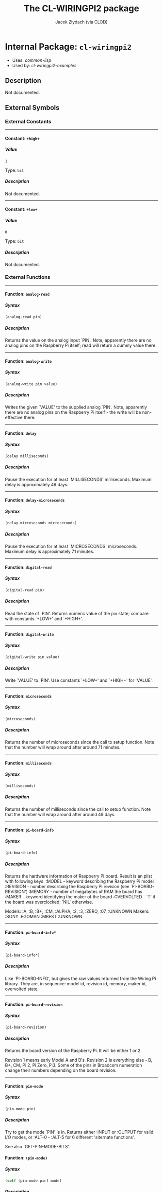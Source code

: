 #+TITLE: The CL-WIRINGPI2 package
#+AUTHOR: Jacek Złydach (via CLOD)
#+EMAIL: temporal.pl@gmail.com
#+LINK: hs http://www.lispworks.com/reference/HyperSpec//%s
#+STARTUP: showall
#+OPTIONS: toc:4 H:10 @:t tags:nil

# link target 2: <<cl-wiringpi2>>
# link target: <<package cl-wiringpi2>>


* Internal Package: =cl-wiringpi2=                                       :package:

- Uses:
    [[package common-lisp][common-lisp]]
- Used by:
    [[package cl-wiringpi2-examples][cl-wiringpi2-examples]]


** Description

Not documented.


** External Symbols




*** External Constants

-----

# link target 2: <<..2b..high..2b..>>
# link target: <<constant ..2b..high..2b..>>


**** Constant: =+high+=                                                    :constant:


***** Value

: 1

Type: =bit=


***** Description

Not documented.



-----

# link target 2: <<..2b..low..2b..>>
# link target: <<constant ..2b..low..2b..>>


**** Constant: =+low+=                                                     :constant:


***** Value

: 0

Type: =bit=


***** Description

Not documented.





*** External Functions

-----

# link target 2: <<analog-read>>
# link target: <<function analog-read>>


**** Function: =analog-read=                                               :function:


***** Syntax

#+BEGIN_SRC lisp
(analog-read pin)
#+END_SRC


***** Description

Returns the value on the analog input `PIN'.
Note, apparently there are no analog pins on the Raspberry Pi itself; read will return a dummy value there.



-----

# link target 2: <<analog-write>>
# link target: <<function analog-write>>


**** Function: =analog-write=                                              :function:


***** Syntax

#+BEGIN_SRC lisp
(analog-write pin value)
#+END_SRC


***** Description

Writes the given `VALUE' to the supplied analog `PIN'.
Note, apparently there are no analog pins on the Raspberry Pi itself - the write will be non-effective there.



-----

# link target 2: <<delay>>
# link target: <<function delay>>


**** Function: =delay=                                                     :function:


***** Syntax

#+BEGIN_SRC lisp
(delay milliseconds)
#+END_SRC


***** Description

Pause the execution for at least `MILLISECONDS' milliseconds.
Maximum delay is approximately 49 days.



-----

# link target 2: <<delay-microseconds>>
# link target: <<function delay-microseconds>>


**** Function: =delay-microseconds=                                        :function:


***** Syntax

#+BEGIN_SRC lisp
(delay-microseconds microseconds)
#+END_SRC


***** Description

Pause the execution for at least `MICROSECONDS' microseconds.
Maximum delay is approximately 71 minutes.



-----

# link target 2: <<digital-read>>
# link target: <<function digital-read>>


**** Function: =digital-read=                                              :function:


***** Syntax

#+BEGIN_SRC lisp
(digital-read pin)
#+END_SRC


***** Description

Read the state of `PIN'.
Returns numeric value of the pin state; compare with constants `+LOW+' and `+HIGH+'.



-----

# link target 2: <<digital-write>>
# link target: <<function digital-write>>


**** Function: =digital-write=                                             :function:


***** Syntax

#+BEGIN_SRC lisp
(digital-write pin value)
#+END_SRC


***** Description

Write `VALUE' to `PIN'.
Use constants `+LOW+' and `+HIGH+' for `VALUE'.



-----

# link target 2: <<microseconds>>
# link target: <<function microseconds>>


**** Function: =microseconds=                                              :function:


***** Syntax

#+BEGIN_SRC lisp
(microseconds)
#+END_SRC


***** Description

Returns the number of microseconds since the call to setup function.
Note that the number will wrap around after around 71 minutes.



-----

# link target 2: <<milliseconds>>
# link target: <<function milliseconds>>


**** Function: =milliseconds=                                              :function:


***** Syntax

#+BEGIN_SRC lisp
(milliseconds)
#+END_SRC


***** Description

Returns the number of milliseconds since the call to setup function.
Note that the number will wrap around after around 49 days.



-----

# link target 2: <<pi-board-info>>
# link target: <<function pi-board-info>>


**** Function: =pi-board-info=                                             :function:


***** Syntax

#+BEGIN_SRC lisp
(pi-board-info)
#+END_SRC


***** Description

Returns the hardware information of Raspberry Pi board.
Result is an plist with following keys:
:MODEL - keyword describing the Raspberry Pi model
:REVISION - number describing the Raspberry Pi revision (see `PI-BOARD-REVISION')
:MEMORY - number of megabytes of RAM the board has
:MAKER - keyword identifying the maker of the board
:OVERVOLTED - `T' if the board was overclocked; `NIL' otherwise.

Models: :A, :B, :B+, :CM, :ALPHA, :2, :3, :ZERO, :07, :UNKNOWN
Makers: :SONY :EGOMAN :MBEST :UNKNOWN



-----

# link target 2: <<pi-board-info*>>
# link target: <<function pi-board-info*>>


**** Function: =pi-board-info*=                                            :function:


***** Syntax

#+BEGIN_SRC lisp
(pi-board-info*)
#+END_SRC


***** Description

Like `PI-BOARD-INFO', but gives the raw values returned from the Wiring Pi library.
They are, in sequence: model id, revision id, memory, maker id, overvolted state.



-----

# link target 2: <<pi-board-revision>>
# link target: <<function pi-board-revision>>


**** Function: =pi-board-revision=                                         :function:


***** Syntax

#+BEGIN_SRC lisp
(pi-board-revision)
#+END_SRC


***** Description

Returns the board version of the Raspberry Pi. It will be either 1 or 2.

Revision 1 means early Model A and B's.
Revision 2 is everything else - B, B+, CM, Pi 2, Pi Zero, Pi3.
Some of the pins in Broadcom numeration change their numbers depending on the board revision.



-----

# link target 2: <<pin-mode>>
# link target: <<function pin-mode>>


**** Function: =pin-mode=                                                  :function:


***** Syntax

#+BEGIN_SRC lisp
(pin-mode pin)
#+END_SRC


***** Description

Try to get the mode `PIN' is in.
Returns either :INPUT or :OUTPUT for valid I/O modes,
or :ALT-0 - :ALT-5 for 6 different 'alternate functions'.

See also `GET-PIN-MODE-BITS'.



# link target 2: <<pin-mode>>
# link target: <<function pin-mode>>


**** Function: =(pin-mode)=                                                :function:


***** Syntax

#+BEGIN_SRC lisp
(setf (pin-mode pin) mode)
#+END_SRC


***** Description

Try to set `PIN' to `MODE'.
Available modes are:
  - :INPUT
  - :OUTPUT
  - :PWM-OUTPUT
  - :GPIO-CLOCK

This function has no effect in :SYS mode.


-----

# link target 2: <<pin-mode*>>
# link target: <<function pin-mode*>>


**** Function: =pin-mode*=                                                 :function:


***** Syntax

#+BEGIN_SRC lisp
(pin-mode* pin)
#+END_SRC


***** Description

Returns the raw bits of `PIN' mode as an integer.



-----

# link target 2: <<pwm-write>>
# link target: <<function pwm-write>>


**** Function: =pwm-write=                                                 :function:


***** Syntax

#+BEGIN_SRC lisp
(pwm-write pin value)
#+END_SRC


***** Description

Write `VALUE' to PWM register for the given `PIN'.
The range for `VALUE' is 0-1024 for Raspberry Pi's on-board PWM pin (pin 1, BMC_GPIO 18, physical: 12).



-----

# link target 2: <<set-pull-resistor-mode>>
# link target: <<function set-pull-resistor-mode>>


**** Function: =set-pull-resistor-mode=                                    :function:


***** Syntax

#+BEGIN_SRC lisp
(set-pull-resistor-mode pin mode)
#+END_SRC


***** Description

Set the mode of pull-up / pull-down resistors on the `PIN'.
Available modes are:
  - :OFF - no pull up / down
  - :PULL-UP - pull up (to 3.3V)
  - :PULL-DOWN - pull down (pull to ground)

`PIN' should be set to input.



-----

# link target 2: <<setup>>
# link target: <<function setup>>


**** Function: =setup=                                                     :function:


***** Syntax

#+BEGIN_SRC lisp
(setup &key (mode wiring-pi) (terminate-on-error nil))
#+END_SRC


***** Description

Initialize the Wiring Pi library.
`MODE' determines the type of initialization:
  - :WIRING-PI - use Wiring Pi pin numeration
  - :PHYS - use physical pin numeration
  - :GPIO, :BROADCOM - use Broadcom pin numeration
  - :SYS - use the /sys/class/gpio interface instead of accessing the hardware directly

Note that all modes except :SYS require the program to be run with superuser privileges.
Pin numeration under :SYS mode is the same as in :GPIO/:BROADCOM mode.

You should call this function only once per execution of the program. For convenience,
calling it again with the same `MODE' will be ignored; otherwise an error will be signalled.

Set `TERMINATE-ON-ERROR' to `NIL' to restore the default behaviour of Wiring Pi 2 causing
the process to terminate if setup function fails.






** Internal Symbols




*** Internal Global Variables

-----

# link target 2: <<*setup-mode*>>
# link target: <<variable *setup-mode*>>


**** Variable: =*setup-mode*=                                              :variable:


***** Value

: NIL

Type: =null=


***** Description

Mode in which Wiring Pi was initialized.





*** Internal Functions

-----

# link target 2: <<in-sys-mode>>
# link target: <<function in-sys-mode>>


**** Function: =in-sys-mode=                                               :function:


***** Syntax

#+BEGIN_SRC lisp
(in-sys-mode)
#+END_SRC


***** Description

Check if initialization was done in :SYS mode.



-----

# link target 2: <<initializedp>>
# link target: <<function initializedp>>


**** Function: =initializedp=                                              :function:


***** Syntax

#+BEGIN_SRC lisp
(initializedp)
#+END_SRC


***** Description

Check if the WiringPi library was initialized.



-----

# link target 2: <<setenv>>
# link target: <<function setenv>>


**** Function: =setenv=                                                    :function:


***** Syntax

#+BEGIN_SRC lisp
(setenv variable value &optional (overwritep t))
#+END_SRC


***** Description

Not documented.






** Index

 [[index A][A]]  [[index D][D]]  [[index I][I]]  [[index M][M]]  [[index P][P]]
 [[index S][S]]  [[index NONALPHABETIC][NONALPHABETIC]]  


*** Nonalphabetic


# link target: <<index NONALPHABETIC>>
- [[variable *setup-mode*][=cl-wiringpi2::*setup-mode*=]], Variable
- [[constant ..2b..high..2b..][=cl-wiringpi2-ffi:+high+=]], Constant
- [[constant ..2b..low..2b..][=cl-wiringpi2-ffi:+low+=]], Constant



*** A


# link target: <<index A>>
- [[function analog-read][=cl-wiringpi2:analog-read=]], Function
- [[function analog-write][=cl-wiringpi2:analog-write=]], Function



*** D


# link target: <<index D>>
- [[function delay][=cl-wiringpi2:delay=]], Function
- [[function delay-microseconds][=cl-wiringpi2:delay-microseconds=]], Function
- [[function digital-read][=cl-wiringpi2:digital-read=]], Function
- [[function digital-write][=cl-wiringpi2:digital-write=]], Function



*** I


# link target: <<index I>>
- [[function in-sys-mode][=cl-wiringpi2::in-sys-mode=]], Function
- [[function initializedp][=cl-wiringpi2::initializedp=]], Function



*** M


# link target: <<index M>>
- [[function microseconds][=cl-wiringpi2:microseconds=]], Function
- [[function milliseconds][=cl-wiringpi2:milliseconds=]], Function



*** P


# link target: <<index P>>
- [[function pi-board-info][=cl-wiringpi2:pi-board-info=]], Function
- [[function pi-board-info*][=cl-wiringpi2:pi-board-info*=]], Function
- [[function pi-board-revision][=cl-wiringpi2:pi-board-revision=]], Function
- [[function pin-mode][=cl-wiringpi2:pin-mode=]], Function
- [[function pin-mode*][=cl-wiringpi2:pin-mode*=]], Function
- [[function pwm-write][=cl-wiringpi2:pwm-write=]], Function



*** S


# link target: <<index S>>
- [[function set-pull-resistor-mode][=cl-wiringpi2:set-pull-resistor-mode=]],
  Function
- [[function setenv][=cl-wiringpi2::setenv=]], Function
- [[function setup][=cl-wiringpi2:setup=]], Function





* Colophon

This documentation was generated from Common Lisp source code using CLOD, version 1.0.
The latest version of CLOD is available [[http://bitbucket.org/eeeickythump/clod/][here]].
